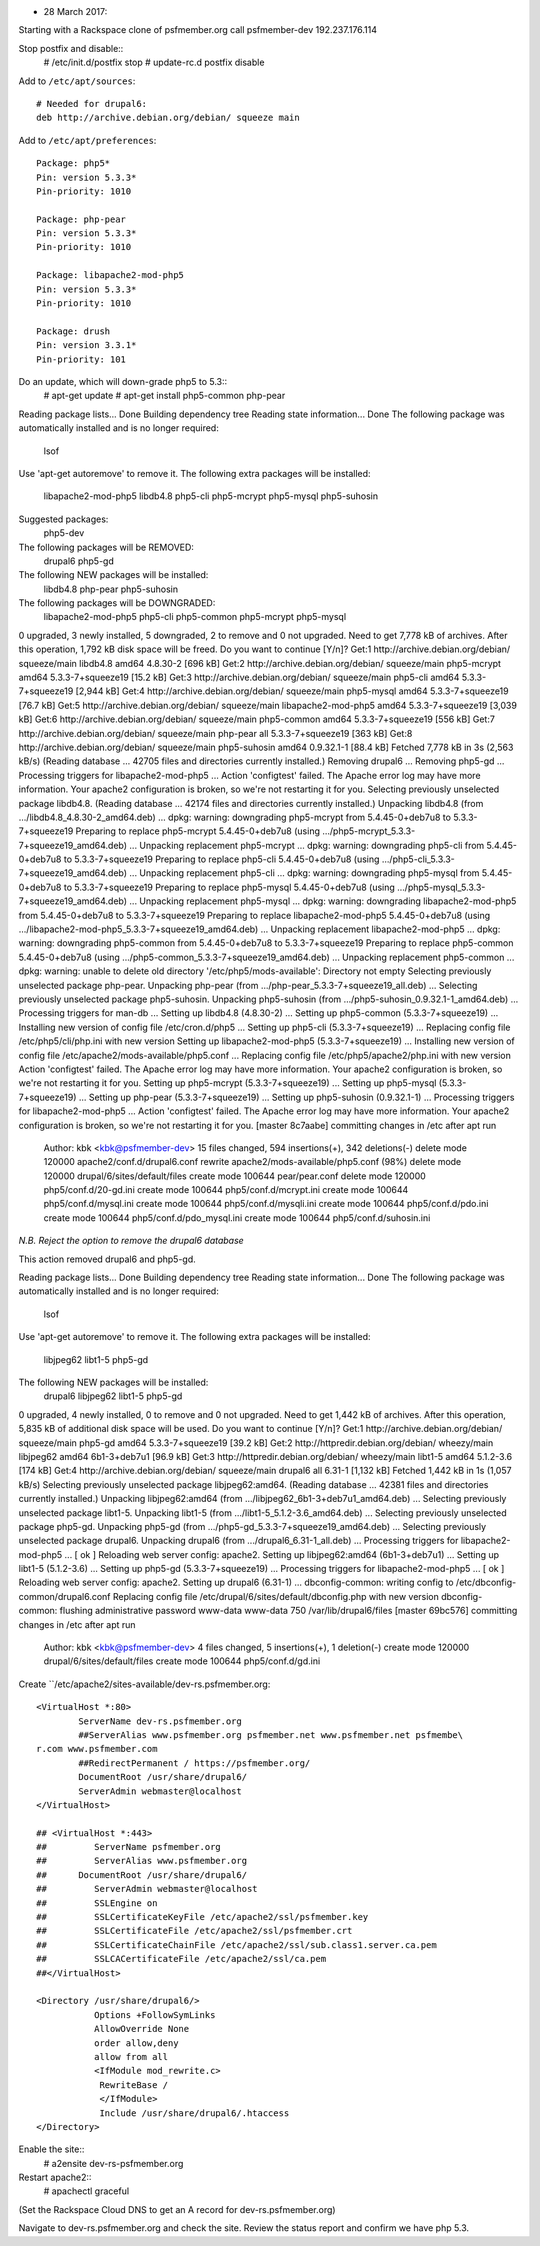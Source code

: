 * 28 March 2017: 

Starting with a Rackspace clone of psfmember.org call psfmember-dev
192.237.176.114

Stop postfix and disable::
  # /etc/init.d/postfix stop
  # update-rc.d postfix disable

Add to ``/etc/apt/sources``::

  # Needed for drupal6:
  deb http://archive.debian.org/debian/ squeeze main

Add to ``/etc/apt/preferences``::

  Package: php5*
  Pin: version 5.3.3*
  Pin-priority: 1010

  Package: php-pear
  Pin: version 5.3.3*
  Pin-priority: 1010

  Package: libapache2-mod-php5
  Pin: version 5.3.3*
  Pin-priority: 1010

  Package: drush
  Pin: version 3.3.1*
  Pin-priority: 101

Do an update, which will down-grade php5 to 5.3::
  # apt-get update
  # apt-get install php5-common php-pear

.. psfmember-dev:/home/kbk# apt-get install php5-common php-pear
Reading package lists... Done
Building dependency tree       
Reading state information... Done
The following package was automatically installed and is no longer required:
  lsof
Use 'apt-get autoremove' to remove it.
The following extra packages will be installed:
  libapache2-mod-php5 libdb4.8 php5-cli php5-mcrypt php5-mysql php5-suhosin
Suggested packages:
  php5-dev
The following packages will be REMOVED:
  drupal6 php5-gd
The following NEW packages will be installed:
  libdb4.8 php-pear php5-suhosin
The following packages will be DOWNGRADED:
  libapache2-mod-php5 php5-cli php5-common php5-mcrypt php5-mysql
0 upgraded, 3 newly installed, 5 downgraded, 2 to remove and 0 not upgraded.
Need to get 7,778 kB of archives.
After this operation, 1,792 kB disk space will be freed.
Do you want to continue [Y/n]? 
Get:1 http://archive.debian.org/debian/ squeeze/main libdb4.8 amd64 4.8.30-2 [696 kB]
Get:2 http://archive.debian.org/debian/ squeeze/main php5-mcrypt amd64 5.3.3-7+squeeze19 [15.2 kB]
Get:3 http://archive.debian.org/debian/ squeeze/main php5-cli amd64 5.3.3-7+squeeze19 [2,944 kB]
Get:4 http://archive.debian.org/debian/ squeeze/main php5-mysql amd64 5.3.3-7+squeeze19 [76.7 kB]
Get:5 http://archive.debian.org/debian/ squeeze/main libapache2-mod-php5 amd64 5.3.3-7+squeeze19 [3,039 kB]
Get:6 http://archive.debian.org/debian/ squeeze/main php5-common amd64 5.3.3-7+squeeze19 [556 kB]
Get:7 http://archive.debian.org/debian/ squeeze/main php-pear all 5.3.3-7+squeeze19 [363 kB]
Get:8 http://archive.debian.org/debian/ squeeze/main php5-suhosin amd64 0.9.32.1-1 [88.4 kB]
Fetched 7,778 kB in 3s (2,563 kB/s)
(Reading database ... 42705 files and directories currently installed.)
Removing drupal6 ...
Removing php5-gd ...
Processing triggers for libapache2-mod-php5 ...
Action 'configtest' failed.
The Apache error log may have more information.
Your apache2 configuration is broken, so we're not restarting it for you.
Selecting previously unselected package libdb4.8.
(Reading database ... 42174 files and directories currently installed.)
Unpacking libdb4.8 (from .../libdb4.8_4.8.30-2_amd64.deb) ...
dpkg: warning: downgrading php5-mcrypt from 5.4.45-0+deb7u8 to 5.3.3-7+squeeze19
Preparing to replace php5-mcrypt 5.4.45-0+deb7u8 (using .../php5-mcrypt_5.3.3-7+squeeze19_amd64.deb) ...
Unpacking replacement php5-mcrypt ...
dpkg: warning: downgrading php5-cli from 5.4.45-0+deb7u8 to 5.3.3-7+squeeze19
Preparing to replace php5-cli 5.4.45-0+deb7u8 (using .../php5-cli_5.3.3-7+squeeze19_amd64.deb) ...
Unpacking replacement php5-cli ...
dpkg: warning: downgrading php5-mysql from 5.4.45-0+deb7u8 to 5.3.3-7+squeeze19
Preparing to replace php5-mysql 5.4.45-0+deb7u8 (using .../php5-mysql_5.3.3-7+squeeze19_amd64.deb) ...
Unpacking replacement php5-mysql ...
dpkg: warning: downgrading libapache2-mod-php5 from 5.4.45-0+deb7u8 to 5.3.3-7+squeeze19
Preparing to replace libapache2-mod-php5 5.4.45-0+deb7u8 (using .../libapache2-mod-php5_5.3.3-7+squeeze19_amd64.deb) ...
Unpacking replacement libapache2-mod-php5 ...
dpkg: warning: downgrading php5-common from 5.4.45-0+deb7u8 to 5.3.3-7+squeeze19
Preparing to replace php5-common 5.4.45-0+deb7u8 (using .../php5-common_5.3.3-7+squeeze19_amd64.deb) ...
Unpacking replacement php5-common ...
dpkg: warning: unable to delete old directory '/etc/php5/mods-available': Directory not empty
Selecting previously unselected package php-pear.
Unpacking php-pear (from .../php-pear_5.3.3-7+squeeze19_all.deb) ...
Selecting previously unselected package php5-suhosin.
Unpacking php5-suhosin (from .../php5-suhosin_0.9.32.1-1_amd64.deb) ...
Processing triggers for man-db ...
Setting up libdb4.8 (4.8.30-2) ...
Setting up php5-common (5.3.3-7+squeeze19) ...
Installing new version of config file /etc/cron.d/php5 ...
Setting up php5-cli (5.3.3-7+squeeze19) ...
Replacing config file /etc/php5/cli/php.ini with new version
Setting up libapache2-mod-php5 (5.3.3-7+squeeze19) ...
Installing new version of config file /etc/apache2/mods-available/php5.conf ...
Replacing config file /etc/php5/apache2/php.ini with new version
Action 'configtest' failed.
The Apache error log may have more information.
Your apache2 configuration is broken, so we're not restarting it for you.
Setting up php5-mcrypt (5.3.3-7+squeeze19) ...
Setting up php5-mysql (5.3.3-7+squeeze19) ...
Setting up php-pear (5.3.3-7+squeeze19) ...
Setting up php5-suhosin (0.9.32.1-1) ...
Processing triggers for libapache2-mod-php5 ...
Action 'configtest' failed.
The Apache error log may have more information.
Your apache2 configuration is broken, so we're not restarting it for you.
[master 8c7aabe] committing changes in /etc after apt run
 Author: kbk <kbk@psfmember-dev>
 15 files changed, 594 insertions(+), 342 deletions(-)
 delete mode 120000 apache2/conf.d/drupal6.conf
 rewrite apache2/mods-available/php5.conf (98%)
 delete mode 120000 drupal/6/sites/default/files
 create mode 100644 pear/pear.conf
 delete mode 120000 php5/conf.d/20-gd.ini
 create mode 100644 php5/conf.d/mcrypt.ini
 create mode 100644 php5/conf.d/mysql.ini
 create mode 100644 php5/conf.d/mysqli.ini
 create mode 100644 php5/conf.d/pdo.ini
 create mode 100644 php5/conf.d/pdo_mysql.ini
 create mode 100644 php5/conf.d/suhosin.ini

*N.B. Reject the option to remove the drupal6 database*

This action removed drupal6 and php5-gd.

.. psfmember-dev:/home/kbk# apt-get install drupal6
Reading package lists... Done
Building dependency tree       
Reading state information... Done
The following package was automatically installed and is no longer required:
  lsof
Use 'apt-get autoremove' to remove it.
The following extra packages will be installed:
  libjpeg62 libt1-5 php5-gd
The following NEW packages will be installed:
  drupal6 libjpeg62 libt1-5 php5-gd
0 upgraded, 4 newly installed, 0 to remove and 0 not upgraded.
Need to get 1,442 kB of archives.
After this operation, 5,835 kB of additional disk space will be used.
Do you want to continue [Y/n]? 
Get:1 http://archive.debian.org/debian/ squeeze/main php5-gd amd64 5.3.3-7+squeeze19 [39.2 kB]
Get:2 http://httpredir.debian.org/debian/ wheezy/main libjpeg62 amd64 6b1-3+deb7u1 [96.9 kB]
Get:3 http://httpredir.debian.org/debian/ wheezy/main libt1-5 amd64 5.1.2-3.6 [174 kB]
Get:4 http://archive.debian.org/debian/ squeeze/main drupal6 all 6.31-1 [1,132 kB]
Fetched 1,442 kB in 1s (1,057 kB/s)
Selecting previously unselected package libjpeg62:amd64.
(Reading database ... 42381 files and directories currently installed.)
Unpacking libjpeg62:amd64 (from .../libjpeg62_6b1-3+deb7u1_amd64.deb) ...
Selecting previously unselected package libt1-5.
Unpacking libt1-5 (from .../libt1-5_5.1.2-3.6_amd64.deb) ...
Selecting previously unselected package php5-gd.
Unpacking php5-gd (from .../php5-gd_5.3.3-7+squeeze19_amd64.deb) ...
Selecting previously unselected package drupal6.
Unpacking drupal6 (from .../drupal6_6.31-1_all.deb) ...
Processing triggers for libapache2-mod-php5 ...
[ ok ] Reloading web server config: apache2.
Setting up libjpeg62:amd64 (6b1-3+deb7u1) ...
Setting up libt1-5 (5.1.2-3.6) ...
Setting up php5-gd (5.3.3-7+squeeze19) ...
Processing triggers for libapache2-mod-php5 ...
[ ok ] Reloading web server config: apache2.
Setting up drupal6 (6.31-1) ...
dbconfig-common: writing config to /etc/dbconfig-common/drupal6.conf
Replacing config file /etc/drupal/6/sites/default/dbconfig.php with new version
dbconfig-common: flushing administrative password
www-data www-data 750 /var/lib/drupal6/files
[master 69bc576] committing changes in /etc after apt run
 Author: kbk <kbk@psfmember-dev>
 4 files changed, 5 insertions(+), 1 deletion(-)
 create mode 120000 drupal/6/sites/default/files
 create mode 100644 php5/conf.d/gd.ini

Create ``/etc/apache2/sites-available/dev-rs.psfmember.org::

  <VirtualHost *:80>
	  ServerName dev-rs.psfmember.org
	  ##ServerAlias www.psfmember.org psfmember.net www.psfmember.net psfmembe\
  r.com www.psfmember.com
	  ##RedirectPermanent / https://psfmember.org/
	  DocumentRoot /usr/share/drupal6/
	  ServerAdmin webmaster@localhost
  </VirtualHost>

  ## <VirtualHost *:443>
  ##         ServerName psfmember.org
  ##         ServerAlias www.psfmember.org
  ##      DocumentRoot /usr/share/drupal6/
  ##         ServerAdmin webmaster@localhost
  ##         SSLEngine on
  ##         SSLCertificateKeyFile /etc/apache2/ssl/psfmember.key
  ##         SSLCertificateFile /etc/apache2/ssl/psfmember.crt
  ##         SSLCertificateChainFile /etc/apache2/ssl/sub.class1.server.ca.pem
  ##         SSLCACertificateFile /etc/apache2/ssl/ca.pem
  ##</VirtualHost>

  <Directory /usr/share/drupal6/>
	     Options +FollowSymLinks
	     AllowOverride None
	     order allow,deny
	     allow from all
	     <IfModule mod_rewrite.c>
	      RewriteBase /
	      </IfModule>
	      Include /usr/share/drupal6/.htaccess
  </Directory>

Enable the site::
  # a2ensite dev-rs-psfmember.org

Restart apache2::
  # apachectl graceful

(Set the Rackspace Cloud DNS to get an A record for dev-rs.psfmember.org)

Navigate to dev-rs.psfmember.org and check the site.  Review the status report
and confirm we have php 5.3.

